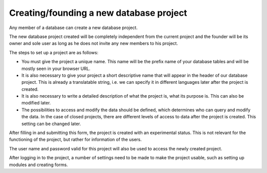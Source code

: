 Creating/founding a new database project
========================================

Any member of a database can create a new database project.

The new database project created will be completely independent from the current project and the founder will be its owner and sole user as long as he does not invite any new members to his project.

The steps to set up a project are as follows:

- You must give the project a unique name. This name will be the prefix name of your database tables and will be mostly seen in your browser URL.
- It is also necessary to give your project a short descriptive name that will appear in the header of our database project. This is already a translatable string, i.e. we can specify it in different languages later after the project is created.
- It is also necessary to write a detailed description of what the project is, what its purpose is. This can also be modified later.
- The possibilities to access and modify the data should be defined, which determines who can query and modify the data. In the case of closed projects, there are different levels of access to data after the project is created. This setting can be changed later.

After filling in and submitting this form, the project is created with an experimental status. This is not relevant for the functioning of the project, but rather for information of the users.

The user name and password valid for this project will also be used to access the newly created project.

After logging in to the project, a number of settings need to be made to make the project usable, such as setting up modules and creating forms.
